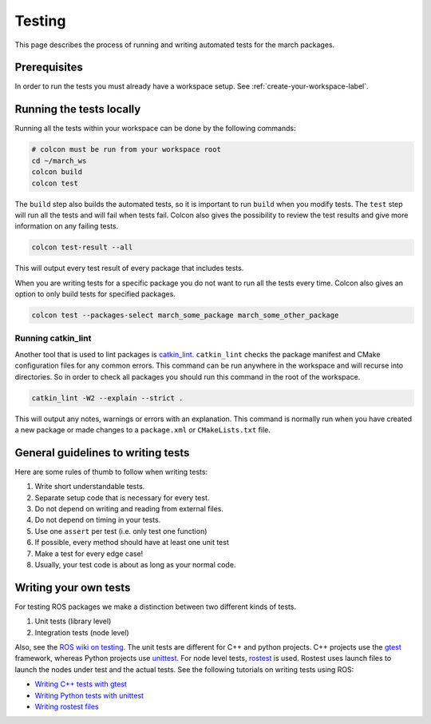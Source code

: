 Testing
=======
This page describes the process of running and writing automated tests for
the march packages.


Prerequisites
-------------
In order to run the tests you must already have a workspace setup.
See :ref:`create-your-workspace-label`.


Running the tests locally
-------------------------
Running all the tests within your workspace can be done by the following commands:

.. code::

  # colcon must be run from your workspace root
  cd ~/march_ws
  colcon build
  colcon test

The ``build`` step also builds the automated tests, so it is important to run
``build`` when you modify tests. The ``test`` step will run all the tests and
will fail when tests fail. Colcon also gives the possibility to review the test
results and give more information on any failing tests.

.. code::

  colcon test-result --all

This will output every test result of every package that includes tests.

When you are writing tests for a specific package you do not want to run all
the tests every time. Colcon also gives an option to only build tests for
specified packages.

.. code::

  colcon test --packages-select march_some_package march_some_other_package

Running catkin_lint
^^^^^^^^^^^^^^^^^^^
Another tool that is used to lint packages is `catkin_lint <https://github.com/fkie/catkin_lint>`_.
``catkin_lint`` checks the package manifest and CMake configuration files for
any common errors. This command can be run anywhere in the workspace and will recurse into directories.
So in order to check all packages you should run this command in the root of the workspace.

.. code::

  catkin_lint -W2 --explain --strict .

This will output any notes, warnings or errors with an explanation. This
command is normally run when you have created a new package or made changes to
a ``package.xml`` or ``CMakeLists.txt`` file.

General guidelines to writing tests
-----------------------------------
Here are some rules of thumb to follow when writing tests:

1. Write short understandable tests.
2. Separate setup code that is necessary for every test.
3. Do not depend on writing and reading from external files.
4. Do not depend on timing in your tests.
5. Use one ``assert`` per test (i.e. only test one function)
6. If possible, every method should have at least one unit test
7. Make a test for every edge case!
8. Usually, your test code is about as long as your normal code.

Writing your own tests
----------------------
For testing ROS packages we make a distinction between two different kinds of tests.

1. Unit tests (library level)
2. Integration tests (node level)

Also, see the `ROS wiki on testing <https://wiki.ros.org/Quality/Tutorials/UnitTesting>`_.
The unit tests are different for C++ and python projects. C++ projects use the
`gtest <https://github.com/google/googletest>`_ framework, whereas Python projects use
`unittest <http://pythontesting.net/framework/unittest/unittest-introduction/>`_.
For node level tests, `rostest <https://wiki.ros.org/rostest>`_ is used.
Rostest uses launch files to launch the nodes under test and the actual tests.
See the following tutorials on writing tests using ROS:

* `Writing C++ tests with gtest <https://wiki.ros.org/gtest>`_
* `Writing Python tests with unittest <https://wiki.ros.org/unittest>`_
* `Writing rostest files <https://wiki.ros.org/rostest/Writing>`_
